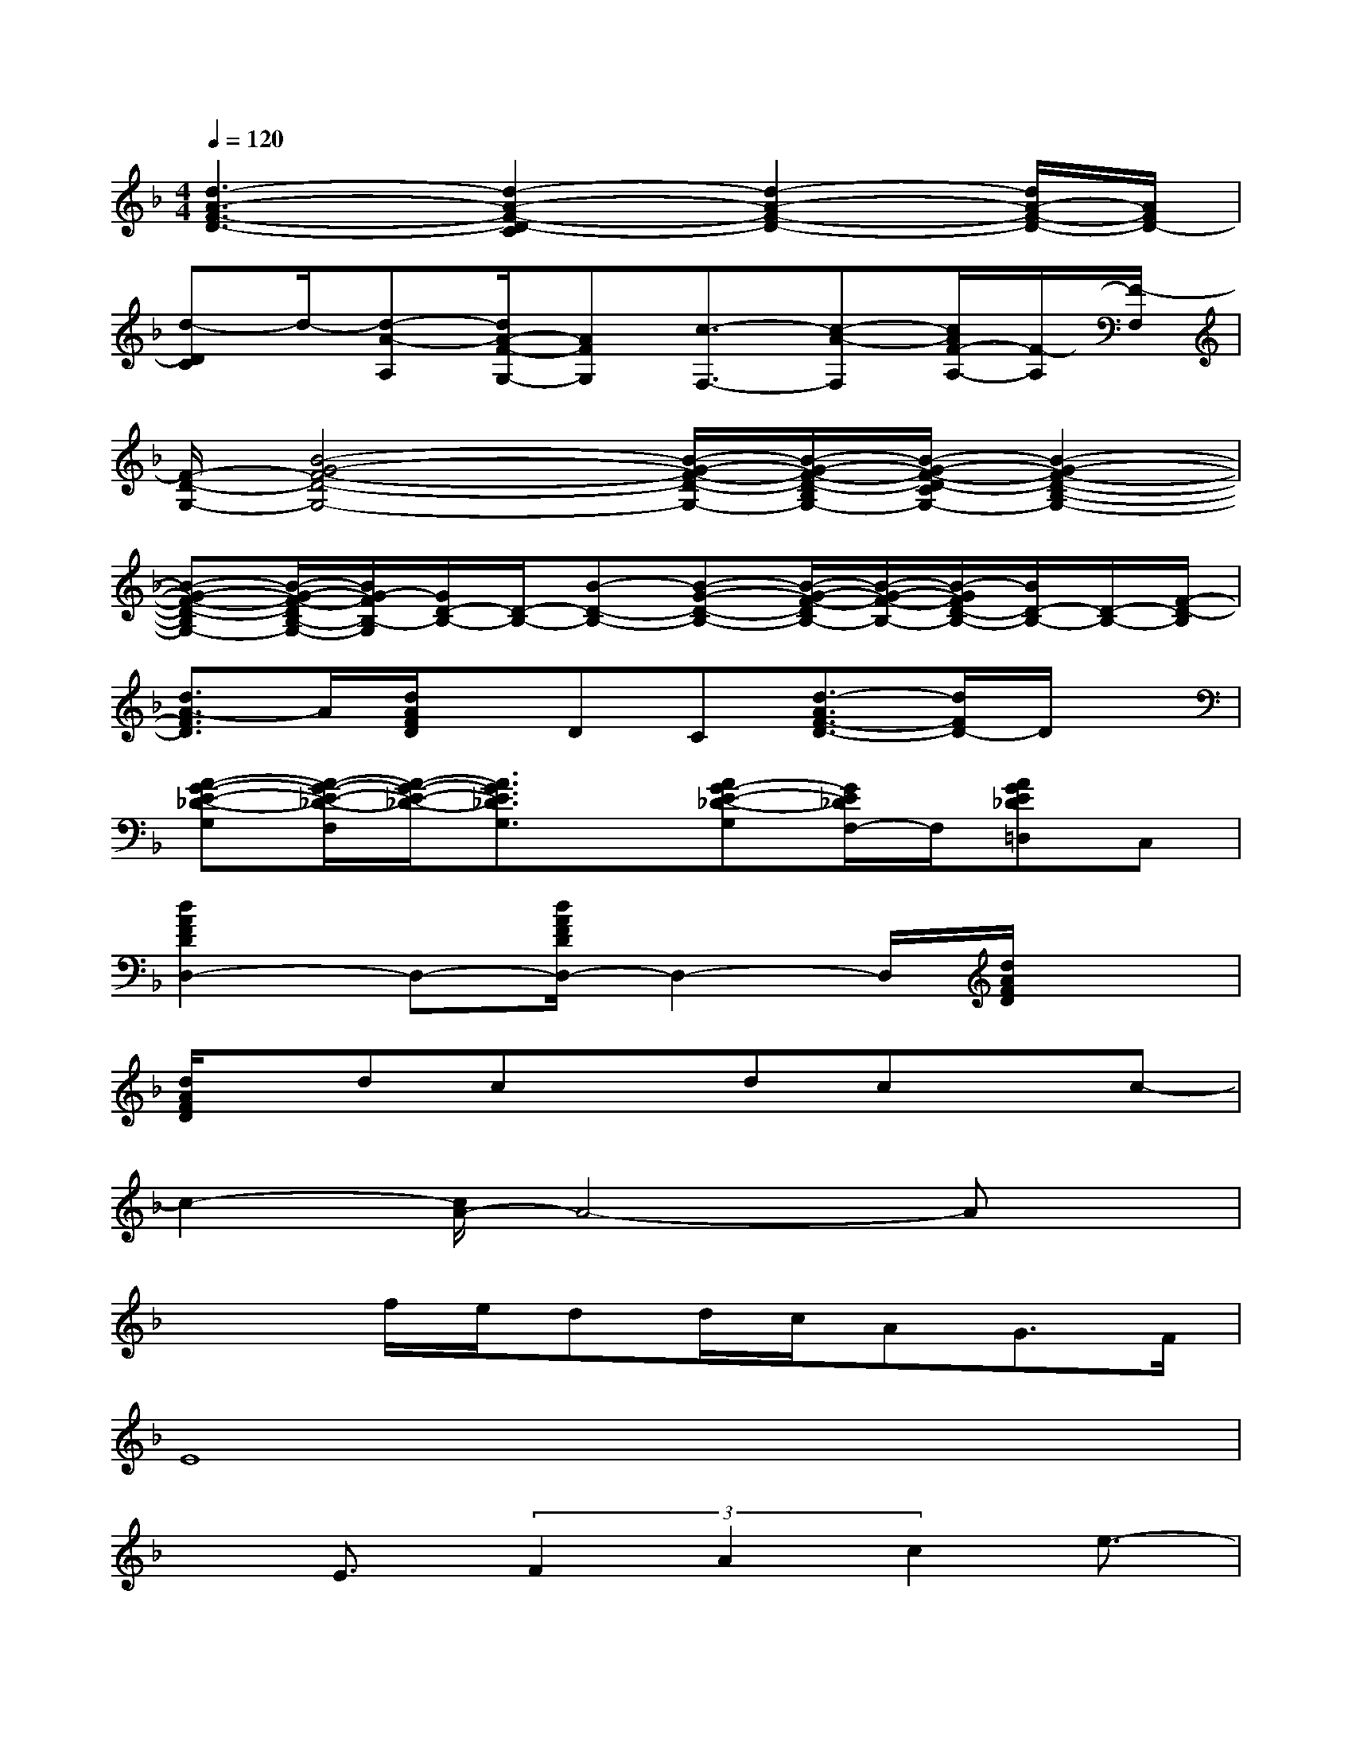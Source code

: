 X:1
T:
M:4/4
L:1/8
Q:1/4=120
K:F%1flats
V:1
[d3-A3-F3-D3-][d2-A2-F2-D2-C2][d2-A2-F2-D2-][d/2A/2-F/2-D/2-][A/2F/2D/2-]|
[d-DC]d/2-[d-A-A,][d/2A/2-F/2-G,/2-][AFG,][c3/2-F,3/2-][c-A-F,][c/2A/2F/2-A,/2-][F/2-A,/2][F/2-F,/2]|
[F/2-D/2-G,/2-][B4-G4-F4-D4-G,4-][B/2-G/2-F/2-D/2-G,/2-][B/2-G/2-F/2-D/2-B,/2G,/2-][B/2-G/2-F/2-D/2-C/2G,/2-][B2-G2-F2-D2-B,2-G,2-]|
[B-G-F-D-B,G,-][B/2-G/2-F/2-D/2B,/2-G,/2-][B/2G/2-F/2B,/2-G,/2][G/2D/2-B,/2-][D/2-B,/2-][B-D-B,-][B-G-D-B,-][B/2-G/2-F/2-D/2B,/2-][B/2-G/2-F/2-B,/2-][B/2-G/2F/2D/2-B,/2-][B/2D/2-B,/2-][D/2-B,/2-][F/2-D/2-B,/2]|
[d3/2A3/2-F3/2D3/2]A/2[d/2A/2F/2D/2]x/2DC[d3/2-A3/2F3/2-D3/2-][d/2F/2D/2-]D/2x/2|
[A-G-E-_D-G,][A/2-G/2-E/2-_D/2-F,/2][A/2-G/2-E/2-_D/2-][A3/2G3/2E3/2_D3/2G,3/2]x/2[AG-E-_D-G,][G/2E/2_D/2F,/2-]F,/2[AGE_D=D,]C,|
[d2A2F2D2D,2-]D,-[d/2A/2F/2D/2D,/2-]D,2-D,/2[d/2A/2F/2D/2]x3/2|
[d/2A/2F/2D/2]x/2dcxdcxc-|
c2-[c/2A/2-]A4-Ax/2|
x2f/2e/2dd/2c/2AG>F|
E8|
xE3/2(3F2A2c2e3/2-|
ef/2<e/2dc4x|
xf4-f3/2x/2g-|
g3f/2x/2g3/2f2-f/2|
x2c'4ef-